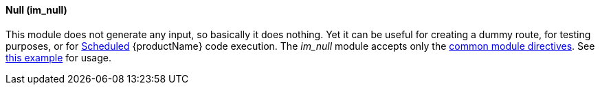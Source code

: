 [[im_null]]
==== Null (im_null)

This module does not generate any input, so basically it does nothing.
Yet it can be useful for creating a dummy route, for testing purposes,
or for <<config_module_schedule,Scheduled>> {productName} code
execution. The _im_null_ module accepts only the
<<config_module_common,common module directives>>. See
<<config_example_routes,this example>> for usage.

